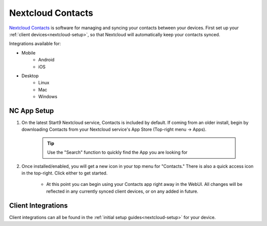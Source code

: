 .. _nc-contacts:

==================
Nextcloud Contacts
==================
`Nextcloud Contacts <https://apps.nextcloud.com/apps/contacts>`_ is software for managing and syncing your contacts between your devices.  First set up your :ref:`client devices<nextcloud-setup>`, so that Nextcloud will automatically keep your contacts synced.

Integrations available for:

- Mobile
    - Android
    - iOS

- Desktop
    - Linux
    - Mac
    - Windows

NC App Setup
------------
#. On the latest Start9 Nextcloud service, Contacts is included by default.  If coming from an older install, begin by downloading Contacts from your Nextcloud service's App Store (Top-right menu -> Apps).

    .. tip:: Use the "Search" function to quickly find the App you are looking for

#. Once installed/enabled, you will get a new icon in your top menu for "Contacts."  There is also a quick access icon in the top-right.  Click either to get started.

    - At this point you can begin using your Contacts app right away in the WebUI.  All changes will be reflected in any currently synced client devices, or on any added in future.

Client Integrations
-------------------
Client integrations can all be found in the :ref:`initial setup guides<nextcloud-setup>` for your device.
